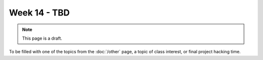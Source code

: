 Week 14 - TBD
=============

.. note:: This page is a draft.

To be filled with one of the topics from the :doc:`/other` page, a topic of class interest, or final project hacking time.